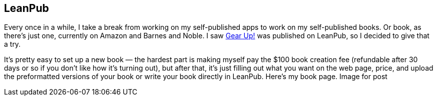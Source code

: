 == LeanPub

Every once in a while, I take a break from working on my self-published apps to work on my self-published books. Or book, as there’s just one, currently on Amazon and Barnes and Noble. I saw https://leanpub.com/GearUp[Gear Up!] was published on LeanPub, so I decided to give that a try.

It’s pretty easy to set up a new book — the hardest part is making myself pay the $100 book creation fee (refundable after 30 days or so if you don’t like how it’s turning out), but after that, it’s just filling out what you want on the web page, price, and upload the preformatted versions of your book or write your book directly in LeanPub. Here’s my book page.
Image for post
